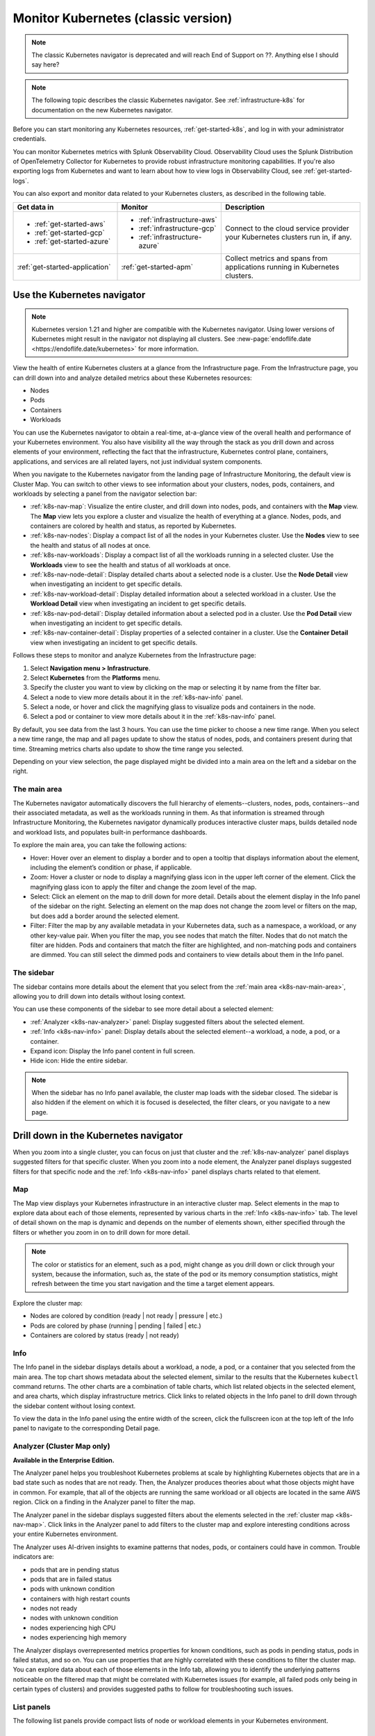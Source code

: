 .. _infrastructure-k8s:

******************************************
Monitor Kubernetes (classic version)
******************************************

.. meta::
   :description: Learn how to monitor Kubernetes resources with Splunk Observability Cloud.

.. note::
   The classic Kubernetes navigator is deprecated and will reach End of Support on ??. Anything else I should say here?

.. note::
   The following topic describes the classic Kubernetes navigator. See :ref:`infrastructure-k8s` for documentation on the new Kubernetes navigator.

Before you can start monitoring any Kubernetes resources, :ref:`get-started-k8s`, and log in with your administrator credentials.

You can monitor Kubernetes metrics with Splunk Observability Cloud. Observability Cloud uses the Splunk Distribution of OpenTelemetry Collector for Kubernetes to provide robust infrastructure monitoring capabilities. If you're also exporting logs from Kubernetes and want to learn about how to view logs in Observability Cloud, see :ref:`get-started-logs`.

You can also export and monitor data related to your Kubernetes clusters, as described in the following table.

.. list-table::
   :header-rows: 1
   :widths: 30, 30, 40

   * - :strong:`Get data in`
     - :strong:`Monitor`
     - :strong:`Description`

   * - - :ref:`get-started-aws`
       - :ref:`get-started-gcp`
       - :ref:`get-started-azure`
     - - :ref:`infrastructure-aws`
       - :ref:`infrastructure-gcp`
       - :ref:`infrastructure-azure`
     - Connect to the cloud service provider your Kubernetes clusters run in, if any.

   * - :ref:`get-started-application`
     - :ref:`get-started-apm`
     - Collect metrics and spans from applications running in Kubernetes clusters.


.. _use-the-k8s-navigator:

Use the Kubernetes navigator
============================

.. note::
   Kubernetes version 1.21 and higher are compatible with the Kubernetes navigator. Using lower versions of Kubernetes might result in the navigator not displaying all clusters. See :new-page:`endoflife.date <https://endoflife.date/kubernetes>` for more information.

View the health of entire Kubernetes clusters at a glance from the Infrastructure page. From the Infrastructure page, you can drill down into and analyze detailed metrics about these Kubernetes resources:

- Nodes
- Pods
- Containers
- Workloads

You can use the Kubernetes navigator to obtain a real-time, at-a-glance view of the overall health and performance of your Kubernetes environment. You also have visibility all the way through the stack as you drill down and across elements of your environment, reflecting the fact that the infrastructure, Kubernetes control plane, containers, applications, and services are all related layers, not just individual system components.

When you navigate to the Kubernetes navigator from the landing page of Infrastructure Monitoring, the default view is Cluster Map. You can switch to other views to see information about your clusters, nodes, pods, containers, and workloads by selecting a panel from the navigator selection bar:

- :ref:`k8s-nav-map`: Visualize the entire cluster, and drill down into nodes, pods, and containers with the :strong:`Map` view. The :strong:`Map` view lets you explore a cluster and visualize the health of everything at a glance. Nodes, pods, and containers are colored by health and status, as reported by Kubernetes.
- :ref:`k8s-nav-nodes`: Display a compact list of all the nodes in your Kubernetes cluster. Use the :strong:`Nodes` view to see the health and status of all nodes at once.
- :ref:`k8s-nav-workloads`: Display a compact list of all the workloads running in a selected cluster. Use the :strong:`Workloads` view to see the health and status of all workloads at once.
- :ref:`k8s-nav-node-detail`: Display detailed charts about a selected node is a cluster. Use the :strong:`Node Detail` view when investigating an incident to get specific details.
- :ref:`k8s-nav-workload-detail`: Display detailed information about a selected workload in a cluster. Use the :strong:`Workload Detail` view when investigating an incident to get specific details.
- :ref:`k8s-nav-pod-detail`: Display detailed information about a selected pod in a cluster. Use the :strong:`Pod Detail` view when investigating an incident to get specific details.
- :ref:`k8s-nav-container-detail`: Display properties of a selected container in a cluster. Use the :strong:`Container Detail` view when investigating an incident to get specific details.

Follows these steps to monitor and analyze Kubernetes from the Infrastructure page:

#. Select :strong:`Navigation menu > Infrastructure`.
#. Select :strong:`Kubernetes` from the :strong:`Platforms` menu.
#. Specify the cluster you want to view by clicking on the map or selecting it by name from the filter bar.
#. Select a node to view more details about it in the :ref:`k8s-nav-info` panel.
#. Select a node, or hover and click the magnifying glass to visualize pods and containers in the node.
#. Select a pod or container to view more details about it in the :ref:`k8s-nav-info` panel.

By default, you see data from the last 3 hours. You can use the time picker to choose a new time range. When you select a new time range, the map and all pages update to show the status of nodes, pods, and containers present during that time. Streaming metrics charts also update to show the time range you selected.

Depending on your view selection, the page displayed might be divided into a main area on the left and a sidebar on the right.

.. _k8s-nav-main-area:

The main area
+++++++++++++

The Kubernetes navigator automatically discovers the full hierarchy of elements--clusters, nodes, pods, containers--and their associated metadata, as well as the workloads running in them. As that information is streamed through Infrastructure Monitoring, the Kubernetes navigator dynamically produces interactive cluster maps, builds detailed node and workload lists, and populates built-in performance dashboards.

To explore the main area, you can take the following actions:

- Hover: Hover over an element to display a border and to open a tooltip that displays information about the element, including the element’s condition or phase, if applicable.
- Zoom: Hover a cluster or node to display a magnifying glass icon in the upper left corner of the element. Click the magnifying glass icon to apply the filter and change the zoom level of the map.
- Select: Click an element on the map to drill down for more detail. Details about the element display in the Info panel of the sidebar on the right. Selecting an element on the map does not change the zoom level or filters on the map, but does add a border around the selected element.
- Filter: Filter the map by any available metadata in your Kubernetes data, such as a namespace, a workload, or any other key-value pair. When you filter the map, you see nodes that match the filter. Nodes that do not match the filter are hidden. Pods and containers that match the filter are highlighted, and non-matching pods and containers are dimmed. You can still select the dimmed pods and containers to view details about them in the Info panel.

The sidebar
+++++++++++

The sidebar contains more details about the element that you select from the :ref:`main area <k8s-nav-main-area>`, allowing you to drill down into details without losing context.

You can use these components of the sidebar to see more detail about a selected element:

-  :ref:`Analyzer <k8s-nav-analyzer>` panel: Display suggested filters about the selected element.
-  :ref:`Info <k8s-nav-info>` panel: Display details about the selected element--a workload, a node, a pod, or a container.
-  Expand icon: Display the Info panel content in full screen.
-  Hide icon: Hide the entire sidebar.

.. note:: When the sidebar has no Info panel available, the cluster map loads with the sidebar closed. The sidebar is also hidden if the element on which it is focused is deselected, the filter clears, or you navigate to a new page.

.. _drill-down-k8s-nav:

Drill down in the Kubernetes navigator
======================================

.. meta::
      :description: Drill down into the Kubernetes navigator

When you zoom into a single cluster, you can focus on just that cluster and the :ref:`k8s-nav-analyzer` panel displays suggested filters for that specific cluster. When you zoom into a node element, the Analyzer panel displays suggested filters for that specific node and the :ref:`Info <k8s-nav-info>` panel displays charts related to that element.

.. _k8s-nav-map:

Map
+++

The Map view displays your Kubernetes infrastructure in an interactive cluster map. Select elements in the map to explore data about each of those elements, represented by various charts in the :ref:`Info <k8s-nav-info>` tab. The level of detail shown on the map is dynamic and depends on the number of elements shown, either specified through the filters or whether you zoom in on to drill down for more detail.

.. note:: The color or statistics for an element, such as a pod, might change as you drill down or click through your system, because the information, such as, the state of the pod or its memory consumption statistics, might refresh between the time you start navigation and the time a target element appears.

Explore the cluster map:

-  Nodes are colored by condition (ready | not ready | pressure | etc.)
-  Pods are colored by phase (running | pending | failed | etc.)
-  Containers are colored by status (ready | not ready)

.. _k8s-nav-info:

Info
++++

The Info panel in the sidebar displays details about a workload, a node, a pod, or a container that you selected from the main area. The top chart shows metadata about the selected element, similar to the results that the Kubernetes ``kubectl`` command returns. The other charts are a combination of table charts, which list related objects in the selected element, and area charts, which display infrastructure metrics. Click links to related objects in the Info panel to drill down through the sidebar content without losing context.

To view the data in the Info panel using the entire width of the screen, click the fullscreen icon at the top left of the Info panel to navigate to the corresponding Detail page.

.. _k8s-nav-analyzer:

Analyzer (Cluster Map only)
+++++++++++++++++++++++++++

:strong:`Available in the Enterprise Edition.`

The Analyzer panel helps you troubleshoot Kubernetes problems at scale by highlighting Kubernetes objects that are in a bad state such as nodes that are not ready. Then, the Analyzer produces theories about what those objects might have in common. For example, that all of the objects are running the same workload or all objects are located in the same AWS region. Click on a finding in the Analyzer panel to filter the map.

The Analyzer panel in the sidebar displays suggested filters about the elements selected in the :ref:`cluster map <k8s-nav-map>`. Click links in the Analyzer panel to add filters to the cluster map and explore interesting conditions across your entire Kubernetes environment.

The Analyzer uses AI-driven insights to examine patterns that nodes, pods, or containers could have in common. Trouble indicators are:

-  pods that are in pending status
-  pods that are in failed status
-  pods with unknown condition
-  containers with high restart counts
-  nodes not ready
-  nodes with unknown condition
-  nodes experiencing high CPU
-  nodes experiencing high memory

The Analyzer displays overrepresented metrics properties for known conditions, such as pods in pending status, pods in failed status, and so on. You can use properties that are highly correlated with these conditions to filter the cluster map. You can explore data about each of those elements in the Info tab, allowing you to identify the underlying patterns noticeable on the filtered map that might be correlated with Kubernetes issues (for example, all failed pods only being in certain types of clusters) and provides suggested paths to follow for troubleshooting such issues.

.. _k8s-nav-list-pages:

List panels
+++++++++++

The following list panels provide compact lists of node or workload elements in your Kubernetes environment.

.. _k8s-nav-nodes:

Nodes
-----

The Nodes panel displays a compact list of all the nodes in your cluster, along with the infrastructure metrics, basic configuration, and health indicators such as CPU used, memory used, disk used, and so forth, for each node in your selected Kubernetes clusters. This list makes it easy to see hot spots. You can sort or group this list by available keys.

Click the name of a node to open the sidebar and drill down to details without losing context.


.. _k8s-nav-workloads:

Workloads
---------

The Workloads panel displays a compact list of all the workloads running in a selected cluster, along with the metadata and infrastructure metrics for each workload. You can specify a different cluster, namespace, or workload type. You can sort or group this list by available keys.

If you are a Splunk Application Performance Monitoring customer, you can go from Kubernetes Navigator to Splunk APM to view, understand, and explore the relationship between various infrastructure objects and the services running on them. Click a service name to navigate to the APM built-in service dashboard.

Click the name of a workload to open the sidebar and drill down to details without losing context.

.. _k8s-nav-detail-pages:

Detail panels
+++++++++++++

The following detail panels display metadata, infrastructure metrics, and events from the elements (:ref:`node <k8s-nav-node-detail>`, :ref:`workload <k8s-nav-workload-detail>`, :ref:`pod <k8s-nav-pod-detail>`, or :ref:`container <k8s-nav-container-detail>`) of your environment that are specified through the filters at the top of the page or that you selected from another page. You can learn properties about the element such as what is running on it, what related alerts have triggered, and what kind of trends exist.

.. _k8s-nav-node-detail:

Node Detail
-----------

The Node Detail panel displays detailed information about a selected node, including additional properties, workloads running on the node, containers on this node, and so on. The properties in the upper left are metadata about the node. If desired, you can specify a different cluster or node. The status of the workloads helps you understand the health of the workloads.

Click around on workloads and containers on the node to open the sidebar and drill down to details on these elements without losing context. You can search or group by workload or container for this node. Recent trigger and clear events appear in the Node Events chart. You can sort this list by available keys.

.. _k8s-nav-workload-detail:

Workload Detail
---------------

The Workload Detail panel displays detailed information about a selected workload. The properties in the upper left are metadata about the workload. If desired, you can specify a different cluster, namespace, or workload type.

Click around on pods and nodes to open the sidebar and drill down to details on these elements without losing context. You can search or group by the pod list for this workload. Recent trigger and clear events appear in the Workload Events chart. You can sort these lists by available keys.


.. _k8s-nav-pod-detail:

Pod Detail
----------

The Pod Detail panel displays detailed information about a selected pod, including its containers. Use this view to track the activity on one pod or across all pods in your cluster. The properties in the upper left are metadata about the pod. If desired, you can specify a different cluster, node, or pod.

Click around on containers in the pod to open the sidebar and drill down to details without losing context. You can search or group by the container list for this pod. Recent trigger and clear events appear in the Pod Events chart. You can sort this list by available keys.

.. _k8s-nav-container-detail:

Container Detail
----------------

The Container Detail panel displays detailed information about a selected container. The properties in the upper left are metadata about the container. If desired, you can specify a different cluster or container. You can also specify the metric graphs you want to see by applying a filter to the metrics. Recent trigger and clear events appear in the Container Events chart.


Use default dashboards to monitor Kubernetes
============================================

To find default dashboards for Kubernetes, select :strong:`Navigation menu > Dashboards` and search for Kubernetes to find a dashboard.

Observability Cloud provides these default dashboards for Kubernetes:

.. list-table::
   :header-rows: 1
   :widths: 20, 80

   * - :strong:`Dashboard`
     - :strong:`Description`

   * - Kubernetes Clusters
     - View a summary of every cluster you are monitoring in Observability Cloud.

   * - Kubernetes Overview
     - View a summary of every pod and node you are monitoring in Observability Cloud.

   * - Kubernetes Nodes
     - View a summary of every node you are monitoring in Observability Cloud.

   * - Kubernetes Node
     - View the health of a specific node you specify. The dashboard is empty until you specify a node name.

   * - Kubernetes Pods
     - View a summary of every pod you are monitoring in Observability Cloud.

   * - Kubernetes Pod
     - View the health of a specific pod you specify. The dashboard is empty until you specify a pod name.

   * - Kubernetes Containers
     - View a summary of every container you are monitoring in Observability Cloud.

   * - Kubernetes Container
     - View the health of a specific container ID you specify. The dashboard is empty until you specify a container ID.

   * - Kubernetes Operations
     - View a summary of your Kubernetes deployment, including information about restarts, phases, deployments, and DaemonSets.

   * - Kubernetes Cluster Services
     - View a summary of Controller Managers, Schedulers, Proxies, and other Kubernetes services.
